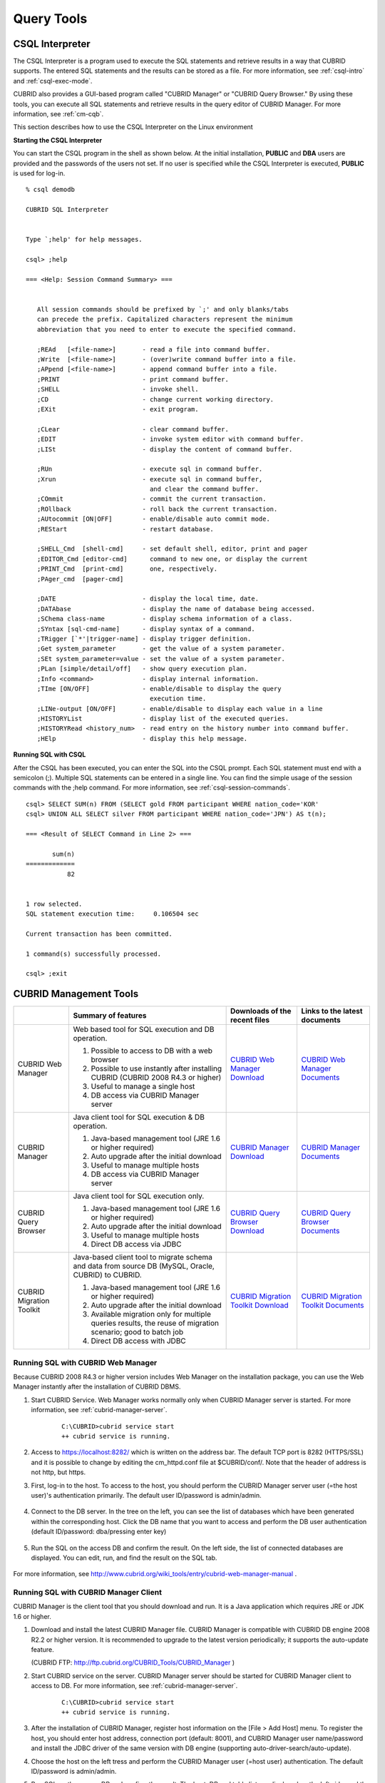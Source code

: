 Query Tools
===========

CSQL Interpreter
----------------

The CSQL Interpreter is a program used to execute the SQL statements and retrieve results in a way that CUBRID supports. The entered SQL statements and the results can be stored as a file. For more information, see :ref:`csql-intro` and :ref:`csql-exec-mode`.

CUBRID also provides a GUI-based program called "CUBRID Manager" or "CUBRID Query Browser." By using these tools, you can execute all SQL statements and retrieve results in the query editor of CUBRID Manager. For more information, see :ref:`cm-cqb`.

This section describes how to use the CSQL Interpreter on the Linux environment

**Starting the CSQL Interpreter**

You can start the CSQL program in the shell as shown below. At the initial installation, **PUBLIC** and **DBA** users are provided and the passwords of the users not set. If no user is specified while the CSQL Interpreter is executed, **PUBLIC** is used for log-in. ::

    % csql demodb

    CUBRID SQL Interpreter


    Type `;help' for help messages.

    csql> ;help

    === <Help: Session Command Summary> ===


       All session commands should be prefixed by `;' and only blanks/tabs
       can precede the prefix. Capitalized characters represent the minimum
       abbreviation that you need to enter to execute the specified command.

       ;REAd   [<file-name>]       - read a file into command buffer.
       ;Write  [<file-name>]       - (over)write command buffer into a file.
       ;APpend [<file-name>]       - append command buffer into a file.
       ;PRINT                      - print command buffer.
       ;SHELL                      - invoke shell.
       ;CD                         - change current working directory.
       ;EXit                       - exit program.

       ;CLear                      - clear command buffer.
       ;EDIT                       - invoke system editor with command buffer.
       ;LISt                       - display the content of command buffer.

       ;RUn                        - execute sql in command buffer.
       ;Xrun                       - execute sql in command buffer,
                                     and clear the command buffer.
       ;COmmit                     - commit the current transaction.
       ;ROllback                   - roll back the current transaction.
       ;AUtocommit [ON|OFF]        - enable/disable auto commit mode.
       ;REStart                    - restart database.

       ;SHELL_Cmd  [shell-cmd]     - set default shell, editor, print and pager
       ;EDITOR_Cmd [editor-cmd]      command to new one, or display the current
       ;PRINT_Cmd  [print-cmd]       one, respectively.
       ;PAger_cmd  [pager-cmd]

       ;DATE                       - display the local time, date.
       ;DATAbase                   - display the name of database being accessed.
       ;SChema class-name          - display schema information of a class.
       ;SYntax [sql-cmd-name]      - display syntax of a command.
       ;TRigger [`*'|trigger-name] - display trigger definition.
       ;Get system_parameter       - get the value of a system parameter.
       ;SEt system_parameter=value - set the value of a system parameter.
       ;PLan [simple/detail/off]   - show query execution plan.
       ;Info <command>             - display internal information.
       ;TIme [ON/OFF]              - enable/disable to display the query
                                     execution time.
       ;LINe-output [ON/OFF]       - enable/disable to display each value in a line
       ;HISTORYList                - display list of the executed queries.
       ;HISTORYRead <history_num>  - read entry on the history number into command buffer.
       ;HElp                       - display this help message.

**Running SQL with CSQL**

After the CSQL has been executed, you can enter the SQL into the CSQL prompt. Each SQL statement must end with a semicolon (;). Multiple SQL statements can be entered in a single line. You can find the simple usage of the session commands with the ;help command. For more information, see :ref:`csql-session-commands`. ::

    csql> SELECT SUM(n) FROM (SELECT gold FROM participant WHERE nation_code='KOR'
    csql> UNION ALL SELECT silver FROM participant WHERE nation_code='JPN') AS t(n);

    === <Result of SELECT Command in Line 2> ===

           sum(n)
    =============
               82


    1 row selected.
    SQL statement execution time:     0.106504 sec
    
    Current transaction has been committed.

    1 command(s) successfully processed.

    csql> ;exit

.. _cm-cqb:

CUBRID Management Tools
-----------------------

+--------------------------+-----------------------------------------------------------------------------+-----------------------------------------------------------------+---------------------------------------------------------------------+
|                          | Summary of features                                                         | Downloads of the recent files                                   | Links to the latest documents                                       |
+==========================+=============================================================================+=================================================================+=====================================================================+
| CUBRID Web Manager       | Web based tool for SQL execution and DB operation.                          | `CUBRID Web Manager Download                                    | `CUBRID Web Manager Documents                                       | 
|                          |                                                                             | <http://ftp.cubrid.org/CUBRID_Tools/CUBRID_Web_Manager>`_       | <http://www.cubrid.org/wiki_tools/entry/cubrid-web-manager>`_       |   
|                          | 1) Possible to access to DB with a web browser                              |                                                                 |                                                                     |
|                          |                                                                             |                                                                 |                                                                     |   
|                          | 2) Possible to use instantly after installing CUBRID                        |                                                                 |                                                                     |
|                          |    (CUBRID 2008 R4.3 or higher)                                             |                                                                 |                                                                     |
|                          |                                                                             |                                                                 |                                                                     |   
|                          | 3) Useful to manage a single host                                           |                                                                 |                                                                     |
|                          |                                                                             |                                                                 |                                                                     |   
|                          | 4) DB access via CUBRID Manager server                                      |                                                                 |                                                                     |
+--------------------------+-----------------------------------------------------------------------------+-----------------------------------------------------------------+---------------------------------------------------------------------+
| CUBRID Manager           | Java client tool for SQL execution & DB operation.                          | `CUBRID Manager Download                                        | `CUBRID Manager Documents                                           |
|                          |                                                                             | <http://ftp.cubrid.org/CUBRID_Tools/CUBRID_Manager>`_           | <http://www.cubrid.org/wiki_tools/entry/cubrid-manager>`_           |   
|                          | 1) Java-based management tool (JRE 1.6 or higher required)                  |                                                                 |                                                                     |
|                          |                                                                             |                                                                 |                                                                     |   
|                          | 2) Auto upgrade after the initial download                                  |                                                                 |                                                                     |
|                          |                                                                             |                                                                 |                                                                     |   
|                          | 3) Useful to manage multiple hosts                                          |                                                                 |                                                                     |
|                          |                                                                             |                                                                 |                                                                     |   
|                          | 4) DB access via CUBRID Manager server                                      |                                                                 |                                                                     |
+--------------------------+-----------------------------------------------------------------------------+-----------------------------------------------------------------+---------------------------------------------------------------------+
| CUBRID Query Browser     | Java client tool for SQL execution only.                                    | `CUBRID Query Browser Download                                  | `CUBRID Query Browser Documents                                     |
|                          |                                                                             | <http://ftp.cubrid.org/CUBRID_Tools/CUBRID_Query_Browser>`_     | <http://www.cubrid.org/wiki_tools/entry/cubrid-query-browser>`_     |  
|                          | 1) Java-based management tool (JRE 1.6 or higher required)                  |                                                                 |                                                                     |
|                          |                                                                             |                                                                 |                                                                     |  
|                          | 2) Auto upgrade after the initial download                                  |                                                                 |                                                                     |
|                          |                                                                             |                                                                 |                                                                     |  
|                          | 3) Useful to manage multiple hosts                                          |                                                                 |                                                                     |
|                          |                                                                             |                                                                 |                                                                     |  
|                          | 4) Direct DB access via JDBC                                                |                                                                 |                                                                     |
+--------------------------+-----------------------------------------------------------------------------+-----------------------------------------------------------------+---------------------------------------------------------------------+
| CUBRID Migration Toolkit | Java-based client tool to migrate schema and data from source DB            | `CUBRID Migration Toolkit Download                              | `CUBRID Migration Toolkit Documents                                 |
|                          | (MySQL, Oracle, CUBRID) to CUBRID.                                          | <http://ftp.cubrid.org/CUBRID_Tools/CUBRID_Migration_Toolkit>`_ | <http://www.cubrid.org/wiki_tools/entry/cubrid-migration-toolkit>`_ |
|                          |                                                                             |                                                                 |                                                                     |   
|                          | 1) Java-based management tool (JRE 1.6 or higher required)                  |                                                                 |                                                                     |
|                          |                                                                             |                                                                 |                                                                     |   
|                          | 2) Auto upgrade after the initial download                                  |                                                                 |                                                                     |
|                          |                                                                             |                                                                 |                                                                     |   
|                          | 3) Available migration only for multiple queries results,                   |                                                                 |                                                                     |
|                          |    the reuse of migration scenario; good to batch job                       |                                                                 |                                                                     |
|                          |                                                                             |                                                                 |                                                                     |   
|                          | 4) Direct DB access with JDBC                                               |                                                                 |                                                                     |
+--------------------------+-----------------------------------------------------------------------------+-----------------------------------------------------------------+---------------------------------------------------------------------+

Running SQL with CUBRID Web Manager
^^^^^^^^^^^^^^^^^^^^^^^^^^^^^^^^^^^

Because CUBRID 2008 R4.3 or higher version includes Web Manager on the installation package, you can use the Web Manager instantly after the installation of CUBRID DBMS.

#. Start CUBRID Service. Web Manager works normally only when CUBRID Manager server is started. For more information, see :ref:`cubrid-manager-server`. 

    ::

        C:\CUBRID>cubrid service start
        ++ cubrid service is running.
        
#. Access to https://localhost:8282/ which is written on the address bar. The default TCP port is 8282 (HTTPS/SSL) and it is possible to change by editing the cm_httpd.conf file at $CUBRID/conf/. Note that the header of address is not http, but https.

#. First, log-in to the host. To access to the host, you should perform the CUBRID Manager server user (=the host user)'s authentication primarily. The default user ID/password is admin/admin.

    .. image:: /images/gs_manager_login.png

#. Connect to the DB server. In the tree on the left, you can see the list of databases which have been generated within the corresponding host. Click the DB name that you want to access and perform the DB user authentication (default ID/password: dba/pressing enter key)

    .. image:: /images/gs_manager_db.png

#. Run the SQL on the access DB and confirm the result. On the left side, the list of connected databases are displayed. You can edit, run, and find the result on the SQL tab.

    .. image:: /images/gs_manager_screen.png

For more information, see http://www.cubrid.org/wiki_tools/entry/cubrid-web-manager-manual .

Running SQL with CUBRID Manager Client
^^^^^^^^^^^^^^^^^^^^^^^^^^^^^^^^^^^^^^

CUBRID Manager is the client tool that you should download and run. It is a Java application which requires JRE or JDK 1.6 or higher.

#. Download and install the latest CUBRID Manager file. CUBRID Manager is compatible with CUBRID DB engine 2008 R2.2 or higher version. It is recommended to upgrade to the latest version periodically; it supports the auto-update feature.

   (CUBRID FTP: http://ftp.cubrid.org/CUBRID_Tools/CUBRID_Manager )

#. Start CUBRID service on the server. CUBRID Manager server should be started for CUBRID Manager client to access to DB. For more information, see :ref:`cubrid-manager-server`.

    ::

        C:\CUBRID>cubrid service start
        ++ cubrid service is running.
    
#. After the installation of CUBRID Manager, register host information on the [File > Add Host] menu. To register the host, you should enter host address, connection port (default: 8001), and CUBRID Manager user name/password and install the JDBC driver of the same version with DB engine (supporting auto-driver-search/auto-update).

#. Choose the host on the left tress and perform the CUBRID Manager user (=host user) authentication. The default ID/password is admin/admin.

#. Run SQL on the access DB and confirm the result. The host, DB and table list are displayed on the left side, and the query editor and the result window is shown on the right side. You can reuse the SQLs which have been succeeded with [SQL History] tab and compare the multiple results of several DBs as adding the DBs for the comparison of the result with [Multiple Query] tab.

    .. image:: /images/gs_manager_sql.png

For more information, see http://www.cubrid.org/wiki_tools/entry/cubrid-manager-manual_kr .

Running SQL with CUBRID Query Browser
^^^^^^^^^^^^^^^^^^^^^^^^^^^^^^^^^^^^^

CUBRID Query Browser (hereafter CQB) is the development tool only for SQL execution, light-weight version of CUBRID Manager (hereafter CM). The differences with CM are as follows:

* CQB can access DB via JDBC only, without CM server.

* As a result, DB/broker operating and monitoring features are not supported.

* As a result, CQB only logs in DB user and CM user login is unnecessary.

* Running CUBRID Manager server on the server side is unnecessary.

CQB client tool also needs to be downloaded and installed separately from the CUBRID installation package. It is executed on a Java application which requires JRE or JDK 1.6 version or later.

#. Install the latest CQB file after download. It is compatible with any versions of the engine if you just add the same version's JDBC driver with the DB server. It is recommended to upgrade to the latest version periodically because it supports the auto-update feature.
   (CUBRID ftp: http://ftp.cubrid.org/CUBRID_Tools/CUBRID_Query_Browser )

#. Register DB access information on the [File > New Connection] menu after installing CQB. In this case, broker address, broker access port (default: 33,000), DB user, and password should be entered and the JDBC driver which has the same version with DB server should be installed (supporting auto-driver-search/auto-update).

#. Try to access as choosing DB. In this case, perform DB authentication (default: dba/pressing enter key).

#. Run SQL on the access DB and confirm the result. The lists of Host, DB, and table are displayed on the left side, and the query editor/result window are shown on the right side. You can reuse the SQLs which have been succeeded with [SQL History] tab and compare the multiple results of several DBs as adding the DBs for the comparison of the result with [Multiple Query] tab.

    .. image:: /images/gs_manager_qb.png

For more information, see http://www.cubrid.org/wiki_tools/entry/cubrid-query-browser-manual_kr .

Migrating schema/data with CUBRID Migration Toolkit
^^^^^^^^^^^^^^^^^^^^^^^^^^^^^^^^^^^^^^^^^^^^^^^^^^^

CUBRID Migration Toolkit is a tool to migrate the data and the schema from the source DB (MySQL, Oracle, and CUBRID) to the target DB (CUBRID). It is also Java applications which require JRE or JDK 1.6 or later. You should download separately.

(CUBRID FTP: http://ftp.cubrid.org/CUBRID_Tools/CUBRID_Migration_Toolkit )

It is useful in case of switching from other DB into CUBRID, in case of migrating into other hardware, in case of migrating some schema and data from the operating DB, in case of upgrading CUBRID version, and in case of running the batch jobs. The main features are as follows:

* Supports the tools/some schema and data migration

* Available to migrate only the desired data as running several SQLs

* Executable without suspending of operation as supporting online migration through JDBC

* Available offline migration with CSV, SQL, CUBRID loaddb format data

* Available to run directly on the target server as extracting the run-script of migration

* Shorten the batch job time as reusing the migration run-script.

.. image:: /images/gs_manager_migration.png

For more information, see http://www.cubrid.org/wiki_tools/entry/cubrid-migration-toolkit-manual .

CUBRID Drivers
--------------

The drivers supported by CUBRID are as follows:

*   :doc:`CUBRID JDBC driver <api/jdbc>` (`Downloads <http://www.cubrid.org/?mid=downloads&item=jdbc_driver>`_)

*   :doc:`CUBRID CCI driver <api/cci>` (`Downloads <http://www.cubrid.org?mid=downloads&item=cci_driver>`_)

*   :doc:`CUBRID PHP driver <api/php>` (`Downloads <http://www.cubrid.org/?mid=downloads&item=php_driver&driver_type=phpdr>`_)

*   :doc:`CUBRID PDO driver <api/pdo>` (`Downloads <http://www.cubrid.org/?mid=downloads&item=php_driver&driver_type=pdo>`_)

*   :doc:`CUBRID ODBC driver <api/odbc>` (`Downloads <http://www.cubrid.org/?mid=downloads&item=odbc_driver>`_)

*   :doc:`CUBRID OLE DB driver <api/oledb>` (`Downloads <http://www.cubrid.org/?mid=downloads&item=oledb_driver>`_)

*   :doc:`CUBRID ADO.NET driver <api/adodotnet>` (`Downloads <http://www.cubrid.org/?mid=downloads&item=ado_dot_net_driver>`_)

*   :doc:`CUBRID Perl driver <api/perl>` (`Downloads <http://www.cubrid.org/?mid=downloads&item=perl_driver>`_)

*   :doc:`CUBRID Python driver <api/python>` (`Downloads <http://www.cubrid.org/?mid=downloads&item=python_driver>`_)

*   :doc:`CUBRID Ruby driver <api/ruby>` (`Downloads <http://www.cubrid.org/?mid=downloads&item=ruby_driver>`_)

* :doc:`CUBRID Node.js driver <api/node_js>` (`Downloads <http://www.cubrid.org/?mid=downloads&item=nodejs_driver>`_)

Among above drivers, JDBC, ODBC and CCI drivers are automatically downloaded while CUBRID is being installed. Thus, you do not have to download them manually.
